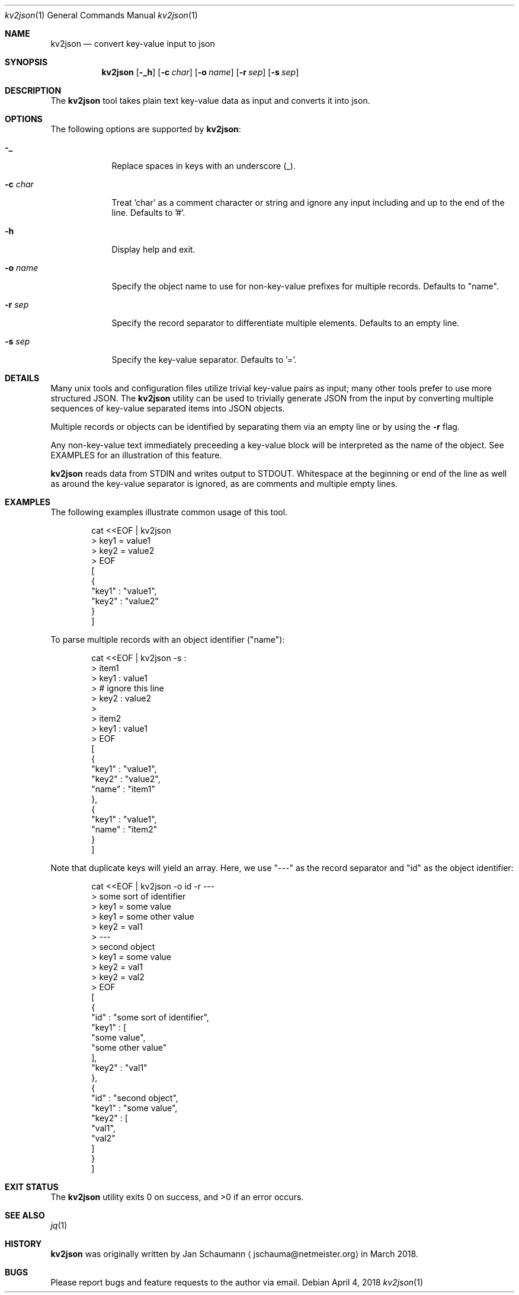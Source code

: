 .Dd April 4, 2018
.Dt kv2json 1
.Os
.Sh NAME
.Nm kv2json
.Nd convert key-value input to json
.Sh SYNOPSIS
.Nm
.Op Fl _h
.Op Fl c Ar char
.Op Fl o Ar name
.Op Fl r Ar sep
.Op Fl s Ar sep
.Sh DESCRIPTION
The
.Nm
tool takes plain text key-value data as input and
converts it into json.
.Sh OPTIONS
The following options are supported by
.Nm :
.Bl -tag -width c_char_
.It Fl _
Replace spaces in keys with an underscore (_).
.It Fl c Ar char
Treat 'char' as a comment character or string and
ignore any input including and up to the end of the
line.
Defaults to '#'.
.It Fl h
Display help and exit.
.It Fl o Ar name
Specify the object name to use for non-key-value
prefixes for multiple records.
Defaults to "name".
.It Fl r Ar sep
Specify the record separator to differentiate multiple
elements.
Defaults to an empty line.
.It Fl s Ar sep
Specify the key-value separator.
Defaults to '='.
.El
.Sh DETAILS
Many unix tools and configuration files utilize
trivial key-value pairs as input; many other tools
prefer to use more structured JSON.
The
.Nm
utility can be used to trivially generate JSON from
the input by converting multiple sequences of
key-value separated items into JSON objects.
.Pp
Multiple records or objects can be identified by
separating them via an empty line or by using the
.Fl r
flag.
.Pp
Any non-key-value text immediately preceeding a
key-value block will be interpreted as the name of the
object.
See EXAMPLES for an illustration of this feature.
.Pp
.Nm
reads data from STDIN and writes output to STDOUT.
Whitespace at the beginning or end of the line as well
as around the key-value separator is ignored,
as are comments and multiple empty lines.
.Sh EXAMPLES
The following examples illustrate common usage of this tool.
.Pp
.Bd -literal -offset indent
cat <<EOF | kv2json
> key1 = value1
> key2 = value2
> EOF
[
   {
     "key1" : "value1",
     "key2" : "value2"
   }
]
.Ed
.Pp
To parse multiple records with an object identifier
("name"):
.Bd -literal -offset indent
cat <<EOF | kv2json -s :
> item1
> key1 : value1
> # ignore this line
> key2 : value2
>
> item2
> key1 : value1
> EOF
[
   {
      "key1" : "value1",
      "key2" : "value2",
      "name" : "item1"
   },
   {
      "key1" : "value1",
      "name" : "item2"
   }
]
.Ed
.Pp
Note that duplicate keys will yield an array.
Here, we use "---" as the record separator and "id" as
the object identifier:
.Bd -literal -offset indent
cat <<EOF | kv2json -o id -r ---
> some sort of identifier
> key1 = some value
> key1 = some other value
> key2 = val1
> ---
> second object
> key1 = some value
> key2 = val1
> key2 = val2
> EOF
[
   {
      "id" : "some sort of identifier",
      "key1" : [
         "some value",
         "some other value"
      ],
      "key2" : "val1"
   },
   {
      "id" : "second object",
      "key1" : "some value",
      "key2" : [
         "val1",
         "val2"
      ]
   }
]
.Ed
.Sh EXIT STATUS
.Ex -std 
.Sh SEE ALSO
.Xr jq 1
.Sh HISTORY
.Nm
was originally written by
.An Jan Schaumann
.Aq jschauma@netmeister.org
in March 2018.
.Sh BUGS
Please report bugs and feature requests to the author
via email.
